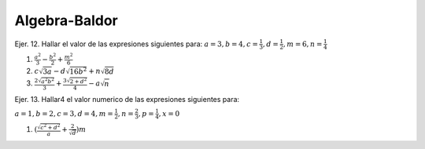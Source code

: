 Algebra-Baldor
==============

Ejer. 12. Hallar el valor de las expresiones siguientes para: :math:`a=3, b=4, c=\frac{1}{3}, d=\frac{1}{2}, m=6, n=\frac{1}{4}`

1. :math:`\frac{a^2}{3} - \frac{b^2}{2} + \frac{m^2}{6}`

2. :math:`c \sqrt{3a} - d \sqrt{16b^2} + n \sqrt{8d}`  


3. :math:`\frac{2 \sqrt{a^2b^2}}{3} + \frac{3 \sqrt{2 + d^2}}{4} -a \sqrt{n}`

Ejer. 13. Hallar4 el valor numerico de las expresiones siguientes para:

:math:`a=1, b=2, c=3, d=4, m=\frac{1}{2}, n=\frac{2}{3}, p=\frac{1}{4}, x=0`

1. :math:`(\frac{\sqrt{c^2 + d^2}}{a} + \frac{2}{\sqrt{d}})m` 
